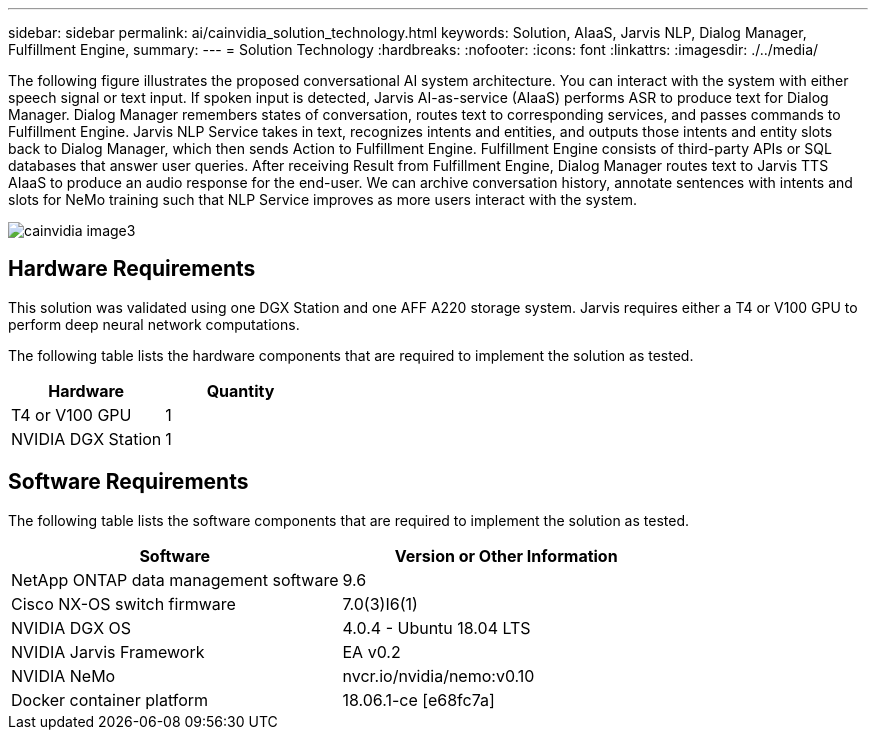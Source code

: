 ---
sidebar: sidebar
permalink: ai/cainvidia_solution_technology.html
keywords: Solution, AIaaS, Jarvis NLP, Dialog Manager, Fulfillment Engine,
summary:
---
= Solution Technology
:hardbreaks:
:nofooter:
:icons: font
:linkattrs:
:imagesdir: ./../media/

//
// This file was created with NDAC Version 2.0 (August 17, 2020)
//
// 2020-08-21 13:44:46.412694
//

[.lead]
The following figure illustrates the proposed conversational AI system architecture. You can interact with the system with either speech signal or text input. If spoken input is detected, Jarvis AI-as-service (AIaaS) performs ASR to produce text for Dialog Manager. Dialog Manager remembers states of conversation, routes text to corresponding services, and passes commands to Fulfillment Engine. Jarvis NLP Service takes in text, recognizes intents and entities, and outputs those intents and entity slots back to Dialog Manager, which then sends Action to Fulfillment Engine. Fulfillment Engine consists of third-party APIs or SQL databases that answer user queries. After receiving Result from Fulfillment Engine, Dialog Manager routes text to Jarvis TTS AIaaS to produce an audio response for the end-user. We can archive conversation history, annotate sentences with intents and slots for NeMo training such that NLP Service improves as more users interact with the system.

image::cainvidia_image3.png[]

== Hardware Requirements

This solution was validated using one DGX Station and one AFF A220 storage system. Jarvis requires either a T4 or V100 GPU to perform deep neural network computations.

The following table lists the hardware components that are required to implement the solution as tested.

|===
|Hardware |Quantity

|T4 or V100 GPU
|1
|NVIDIA DGX Station
|1
|===

== Software Requirements

The following table lists the software components that are required to implement the solution as tested.

|===
|Software |Version or Other Information

|NetApp ONTAP data management software
|9.6
|Cisco NX-OS switch firmware
|7.0(3)I6(1)
|NVIDIA DGX OS
|4.0.4 - Ubuntu 18.04 LTS
|NVIDIA Jarvis Framework
|EA v0.2
|NVIDIA NeMo
|nvcr.io/nvidia/nemo:v0.10
|Docker container platform
|18.06.1-ce [e68fc7a]
|===
